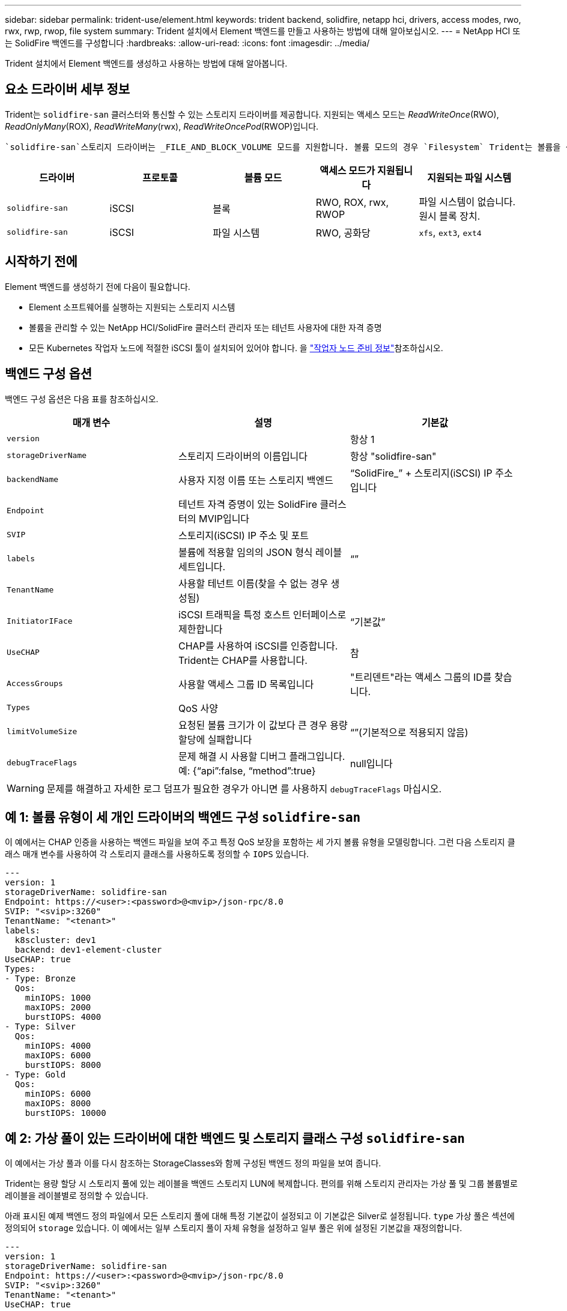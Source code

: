 ---
sidebar: sidebar 
permalink: trident-use/element.html 
keywords: trident backend, solidfire, netapp hci, drivers, access modes, rwo, rwx, rwp, rwop, file system 
summary: Trident 설치에서 Element 백엔드를 만들고 사용하는 방법에 대해 알아보십시오. 
---
= NetApp HCI 또는 SolidFire 백엔드를 구성합니다
:hardbreaks:
:allow-uri-read: 
:icons: font
:imagesdir: ../media/


[role="lead"]
Trident 설치에서 Element 백엔드를 생성하고 사용하는 방법에 대해 알아봅니다.



== 요소 드라이버 세부 정보

Trident는 `solidfire-san` 클러스터와 통신할 수 있는 스토리지 드라이버를 제공합니다. 지원되는 액세스 모드는 _ReadWriteOnce_(RWO), _ReadOnlyMany_(ROX), _ReadWriteMany_(rwx), _ReadWriteOncePod_(RWOP)입니다.

 `solidfire-san`스토리지 드라이버는 _FILE_AND_BLOCK_VOLUME 모드를 지원합니다. 볼륨 모드의 경우 `Filesystem` Trident는 볼륨을 생성하고 파일 시스템을 생성합니다. 파일 시스템 유형은 StorageClass에 의해 지정됩니다.

[cols="5"]
|===
| 드라이버 | 프로토콜 | 볼륨 모드 | 액세스 모드가 지원됩니다 | 지원되는 파일 시스템 


| `solidfire-san`  a| 
iSCSI
 a| 
블록
 a| 
RWO, ROX, rwx, RWOP
 a| 
파일 시스템이 없습니다. 원시 블록 장치.



| `solidfire-san`  a| 
iSCSI
 a| 
파일 시스템
 a| 
RWO, 공화당
 a| 
`xfs`, `ext3`, `ext4`

|===


== 시작하기 전에

Element 백엔드를 생성하기 전에 다음이 필요합니다.

* Element 소프트웨어를 실행하는 지원되는 스토리지 시스템
* 볼륨을 관리할 수 있는 NetApp HCI/SolidFire 클러스터 관리자 또는 테넌트 사용자에 대한 자격 증명
* 모든 Kubernetes 작업자 노드에 적절한 iSCSI 툴이 설치되어 있어야 합니다. 을 link:../trident-use/worker-node-prep.html["작업자 노드 준비 정보"]참조하십시오.




== 백엔드 구성 옵션

백엔드 구성 옵션은 다음 표를 참조하십시오.

[cols="3"]
|===
| 매개 변수 | 설명 | 기본값 


| `version` |  | 항상 1 


| `storageDriverName` | 스토리지 드라이버의 이름입니다 | 항상 "solidfire-san" 


| `backendName` | 사용자 지정 이름 또는 스토리지 백엔드 | “SolidFire_” + 스토리지(iSCSI) IP 주소입니다 


| `Endpoint` | 테넌트 자격 증명이 있는 SolidFire 클러스터의 MVIP입니다 |  


| `SVIP` | 스토리지(iSCSI) IP 주소 및 포트 |  


| `labels` | 볼륨에 적용할 임의의 JSON 형식 레이블 세트입니다. | “” 


| `TenantName` | 사용할 테넌트 이름(찾을 수 없는 경우 생성됨) |  


| `InitiatorIFace` | iSCSI 트래픽을 특정 호스트 인터페이스로 제한합니다 | “기본값” 


| `UseCHAP` | CHAP를 사용하여 iSCSI를 인증합니다. Trident는 CHAP를 사용합니다. | 참 


| `AccessGroups` | 사용할 액세스 그룹 ID 목록입니다 | "트리덴트"라는 액세스 그룹의 ID를 찾습니다. 


| `Types` | QoS 사양 |  


| `limitVolumeSize` | 요청된 볼륨 크기가 이 값보다 큰 경우 용량 할당에 실패합니다 | “”(기본적으로 적용되지 않음) 


| `debugTraceFlags` | 문제 해결 시 사용할 디버그 플래그입니다. 예: {“api”:false, “method”:true} | null입니다 
|===

WARNING: 문제를 해결하고 자세한 로그 덤프가 필요한 경우가 아니면 를 사용하지 `debugTraceFlags` 마십시오.



== 예 1: 볼륨 유형이 세 개인 드라이버의 백엔드 구성 `solidfire-san`

이 예에서는 CHAP 인증을 사용하는 백엔드 파일을 보여 주고 특정 QoS 보장을 포함하는 세 가지 볼륨 유형을 모델링합니다. 그런 다음 스토리지 클래스 매개 변수를 사용하여 각 스토리지 클래스를 사용하도록 정의할 수 `IOPS` 있습니다.

[listing]
----
---
version: 1
storageDriverName: solidfire-san
Endpoint: https://<user>:<password>@<mvip>/json-rpc/8.0
SVIP: "<svip>:3260"
TenantName: "<tenant>"
labels:
  k8scluster: dev1
  backend: dev1-element-cluster
UseCHAP: true
Types:
- Type: Bronze
  Qos:
    minIOPS: 1000
    maxIOPS: 2000
    burstIOPS: 4000
- Type: Silver
  Qos:
    minIOPS: 4000
    maxIOPS: 6000
    burstIOPS: 8000
- Type: Gold
  Qos:
    minIOPS: 6000
    maxIOPS: 8000
    burstIOPS: 10000

----


== 예 2: 가상 풀이 있는 드라이버에 대한 백엔드 및 스토리지 클래스 구성 `solidfire-san`

이 예에서는 가상 풀과 이를 다시 참조하는 StorageClasses와 함께 구성된 백엔드 정의 파일을 보여 줍니다.

Trident는 용량 할당 시 스토리지 풀에 있는 레이블을 백엔드 스토리지 LUN에 복제합니다. 편의를 위해 스토리지 관리자는 가상 풀 및 그룹 볼륨별로 레이블을 레이블별로 정의할 수 있습니다.

아래 표시된 예제 백엔드 정의 파일에서 모든 스토리지 풀에 대해 특정 기본값이 설정되고 이 기본값은 Silver로 설정됩니다. `type` 가상 풀은 섹션에 정의되어 `storage` 있습니다. 이 예에서는 일부 스토리지 풀이 자체 유형을 설정하고 일부 풀은 위에 설정된 기본값을 재정의합니다.

[listing]
----
---
version: 1
storageDriverName: solidfire-san
Endpoint: https://<user>:<password>@<mvip>/json-rpc/8.0
SVIP: "<svip>:3260"
TenantName: "<tenant>"
UseCHAP: true
Types:
- Type: Bronze
  Qos:
    minIOPS: 1000
    maxIOPS: 2000
    burstIOPS: 4000
- Type: Silver
  Qos:
    minIOPS: 4000
    maxIOPS: 6000
    burstIOPS: 8000
- Type: Gold
  Qos:
    minIOPS: 6000
    maxIOPS: 8000
    burstIOPS: 10000
type: Silver
labels:
  store: solidfire
  k8scluster: dev-1-cluster
region: us-east-1
storage:
- labels:
    performance: gold
    cost: '4'
  zone: us-east-1a
  type: Gold
- labels:
    performance: silver
    cost: '3'
  zone: us-east-1b
  type: Silver
- labels:
    performance: bronze
    cost: '2'
  zone: us-east-1c
  type: Bronze
- labels:
    performance: silver
    cost: '1'
  zone: us-east-1d

----
다음 StorageClass 정의는 위의 가상 풀을 참조합니다. 각 StorageClass는 이 필드를 사용하여 `parameters.selector` 볼륨을 호스팅하는 데 사용할 수 있는 가상 풀을 호출합니다. 선택한 가상 풀에 볼륨이 정의되어 있습니다.

첫 번째 StorageClass(`solidfire-gold-four`)가 첫 번째 가상 풀에 매핑됩니다. 이 수영장은 금색 연주를 제공하는 유일한 수영장입니다. `Volume Type QoS` Last StorageClass(`solidfire-silver`)는 은색 성능을 제공하는 모든 스토리지 풀을 호출합니다. Trident는 어떤 가상 풀이 선택되었는지 결정하고 스토리지 요구 사항이 충족되는지 확인합니다.

[listing]
----
apiVersion: storage.k8s.io/v1
kind: StorageClass
metadata:
  name: solidfire-gold-four
provisioner: csi.trident.netapp.io
parameters:
  selector: "performance=gold; cost=4"
  fsType: "ext4"
---
apiVersion: storage.k8s.io/v1
kind: StorageClass
metadata:
  name: solidfire-silver-three
provisioner: csi.trident.netapp.io
parameters:
  selector: "performance=silver; cost=3"
  fsType: "ext4"
---
apiVersion: storage.k8s.io/v1
kind: StorageClass
metadata:
  name: solidfire-bronze-two
provisioner: csi.trident.netapp.io
parameters:
  selector: "performance=bronze; cost=2"
  fsType: "ext4"
---
apiVersion: storage.k8s.io/v1
kind: StorageClass
metadata:
  name: solidfire-silver-one
provisioner: csi.trident.netapp.io
parameters:
  selector: "performance=silver; cost=1"
  fsType: "ext4"
---
apiVersion: storage.k8s.io/v1
kind: StorageClass
metadata:
  name: solidfire-silver
provisioner: csi.trident.netapp.io
parameters:
  selector: "performance=silver"
  fsType: "ext4"
----


== 자세한 내용을 확인하십시오

* link:../trident-concepts/vol-access-groups.html["볼륨 액세스 그룹"^]

